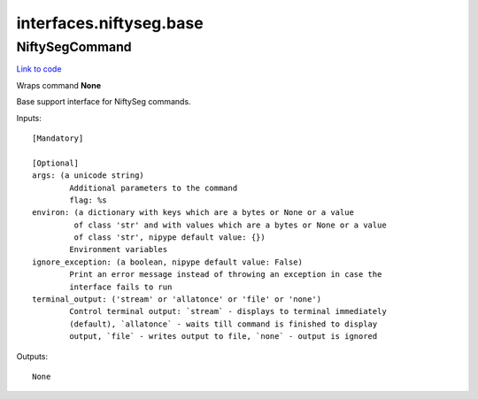 .. AUTO-GENERATED FILE -- DO NOT EDIT!

interfaces.niftyseg.base
========================


.. _nipype.interfaces.niftyseg.base.NiftySegCommand:


.. index:: NiftySegCommand

NiftySegCommand
---------------

`Link to code <http://github.com/nipy/nipype/tree/ec86b7476/nipype/interfaces/niftyseg/base.py#L29>`__

Wraps command **None**

Base support interface for NiftySeg commands.

Inputs::

        [Mandatory]

        [Optional]
        args: (a unicode string)
                Additional parameters to the command
                flag: %s
        environ: (a dictionary with keys which are a bytes or None or a value
                 of class 'str' and with values which are a bytes or None or a value
                 of class 'str', nipype default value: {})
                Environment variables
        ignore_exception: (a boolean, nipype default value: False)
                Print an error message instead of throwing an exception in case the
                interface fails to run
        terminal_output: ('stream' or 'allatonce' or 'file' or 'none')
                Control terminal output: `stream` - displays to terminal immediately
                (default), `allatonce` - waits till command is finished to display
                output, `file` - writes output to file, `none` - output is ignored

Outputs::

        None
